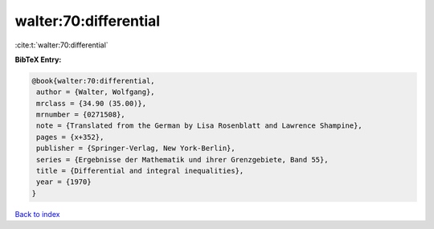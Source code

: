 walter:70:differential
======================

:cite:t:`walter:70:differential`

**BibTeX Entry:**

.. code-block:: bibtex

   @book{walter:70:differential,
    author = {Walter, Wolfgang},
    mrclass = {34.90 (35.00)},
    mrnumber = {0271508},
    note = {Translated from the German by Lisa Rosenblatt and Lawrence Shampine},
    pages = {x+352},
    publisher = {Springer-Verlag, New York-Berlin},
    series = {Ergebnisse der Mathematik und ihrer Grenzgebiete, Band 55},
    title = {Differential and integral inequalities},
    year = {1970}
   }

`Back to index <../By-Cite-Keys.html>`_
